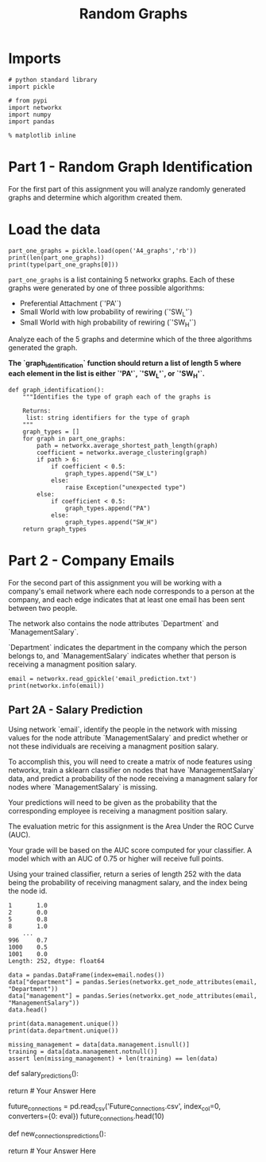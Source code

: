 #+TITLE: Random Graphs

* Imports

#+BEGIN_SRC ipython :session randomgraphs :results none
# python standard library
import pickle

# from pypi
import networkx
import numpy
import pandas
#+END_SRC

#+BEGIN_SRC ipython :session randomgraphs :results none
% matplotlib inline
#+END_SRC

* Part 1 - Random Graph Identification
 
For the first part of this assignment you will analyze randomly generated graphs and determine which algorithm created them.

* Load the data

#+BEGIN_SRC ipython :session randomgraphs :results output
part_one_graphs = pickle.load(open('A4_graphs','rb'))
print(len(part_one_graphs))
print(type(part_one_graphs[0]))
#+END_SRC

#+RESULTS:
: 5
: <class 'networkx.classes.graph.Graph'>

=part_one_graphs= is a list containing 5 networkx graphs. Each of these graphs were generated by one of three possible algorithms:

 - Preferential Attachment (`'PA'`)
 - Small World with low probability of rewiring (`'SW_L'`)
 - Small World with high probability of rewiring (`'SW_H'`)

Analyze each of the 5 graphs and determine which of the three algorithms generated the graph.

*The `graph_identification` function should return a list of length 5 where each element in the list is either `'PA'`, `'SW_L'`, or `'SW_H'`.*

#+BEGIN_SRC ipython :session randomgraphs :results none
def graph_identification():
    """Identifies the type of graph each of the graphs is

    Returns:
     list: string identifiers for the type of graph
    """
    graph_types = []
    for graph in part_one_graphs:
        path = networkx.average_shortest_path_length(graph)
        coefficient = networkx.average_clustering(graph)
        if path > 6:
            if coefficient < 0.5:
                graph_types.append("SW_L")
            else:
                raise Exception("unexpected type")
        else:
            if coefficient < 0.5:
                graph_types.append("PA")
            else:
                graph_types.append("SW_H")
    return graph_types
#+END_SRC

* Part 2 - Company Emails

For the second part of this assignment you will be working with a company's email network where each node corresponds to a person at the company, and each edge indicates that at least one email has been sent between two people.

The network also contains the node attributes `Department` and `ManagementSalary`.

`Department` indicates the department in the company which the person belongs to, and `ManagementSalary` indicates whether that person is receiving a managment position salary.

#+BEGIN_SRC ipython :session randomgraphs :results output
email = networkx.read_gpickle('email_prediction.txt')
print(networkx.info(email))
#+END_SRC

#+RESULTS:
: Name: 
: Type: Graph
: Number of nodes: 1005
: Number of edges: 16706
: Average degree:  33.2458

** Part 2A - Salary Prediction

Using network `email`, identify the people in the network with missing values for the node attribute `ManagementSalary` and predict whether or not these individuals are receiving a managment position salary.

To accomplish this, you will need to create a matrix of node features using networkx, train a sklearn classifier on nodes that have `ManagementSalary` data, and predict a probability of the node receiving a managment salary for nodes where `ManagementSalary` is missing.

Your predictions will need to be given as the probability that the corresponding employee is receiving a managment position salary.

The evaluation metric for this assignment is the Area Under the ROC Curve (AUC).

Your grade will be based on the AUC score computed for your classifier. A model which with an AUC of 0.75 or higher will receive full points.

Using your trained classifier, return a series of length 252 with the data being the probability of receiving managment salary, and the index being the node id.
 
#+BEGIN_EXAMPLE  
      1       1.0
      2       0.0
      5       0.8
      8       1.0
          ...
      996     0.7
      1000    0.5
      1001    0.0
      Length: 252, dtype: float64
#+END_EXAMPLE

#+BEGIN_SRC ipython :session randomgraphs :results raw
data = pandas.DataFrame(index=email.nodes())
data["department"] = pandas.Series(networkx.get_node_attributes(email, "Department"))
data["management"] = pandas.Series(networkx.get_node_attributes(email, "ManagementSalary"))
data.head()
#+END_SRC

#+RESULTS:
   department  management
0           1         0.0
1           1         NaN
2          21         NaN
3          21         1.0
4          21         1.0

#+BEGIN_SRC ipython :session randomgraphs :results output
print(data.management.unique())
print(data.department.unique())
#+END_SRC

#+RESULTS:
: [  0.  nan   1.]
: [ 1 21 25 14  9 26  4 17 34 11  5 10 36 37  7 22  8 15  3 29 20 16 38 27 13
:   6  0 28  2 40 35 23 19 24 32 31 39 12 30 41 18 33]

#+BEGIN_SRC ipython :session randomgraphs :results none
missing_management = data[data.management.isnull()]
training = data[data.management.notnull()]
assert len(missing_management) + len(training) == len(data)
#+END_SRC

# In[ ]:


def salary_predictions():
    
    # Your Code Here
    
    return # Your Answer Here


# ### Part 2B - New Connections Prediction
# 
# For the last part of this assignment, you will predict future connections between employees of the network. The future connections information has been loaded into the variable `future_connections`. The index is a tuple indicating a pair of nodes that currently do not have a connection, and the `Future Connection` column indicates if an edge between those two nodes will exist in the future, where a value of 1.0 indicates a future connection.

# In[ ]:


future_connections = pd.read_csv('Future_Connections.csv', index_col=0, converters={0: eval})
future_connections.head(10)


# Using network `G` and `future_connections`, identify the edges in `future_connections` with missing values and predict whether or not these edges will have a future connection.
# 
# To accomplish this, you will need to create a matrix of features for the edges found in `future_connections` using networkx, train a sklearn classifier on those edges in `future_connections` that have `Future Connection` data, and predict a probability of the edge being a future connection for those edges in `future_connections` where `Future Connection` is missing.
# 
# 
# 
# Your predictions will need to be given as the probability of the corresponding edge being a future connection.
# 
# The evaluation metric for this assignment is the Area Under the ROC Curve (AUC).
# 
# Your grade will be based on the AUC score computed for your classifier. A model which with an AUC of 0.75 or higher will receive full points.
# 
# Using your trained classifier, return a series of length 122112 with the data being the probability of the edge being a future connection, and the index being the edge as represented by a tuple of nodes.
# 
#     Example:
#     
#         (107, 348)    0.35
#         (542, 751)    0.40
#         (20, 426)     0.55
#         (50, 989)     0.35
#                   ...
#         (939, 940)    0.15
#         (555, 905)    0.35
#         (75, 101)     0.65
#         Length: 122112, dtype: float64

# In[ ]:


def new_connections_predictions():
    
    # Your Code Here
    
    return # Your Answer Here

